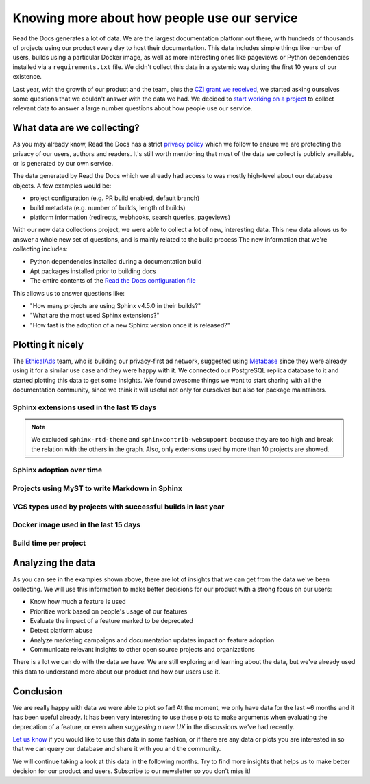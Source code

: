.. post:: September 12, 2022
   :tags: metabase, data, grant
   :author: Manuel
   :location: BCN

.. meta::
   :description lang=en:
      Collect and analyze project and build data to make better decision about our product
      with a strong focus on the user experience.

Knowing more about how people use our service
=============================================

Read the Docs generates a lot of data.
We are the largest documentation platform out there,
with hundreds of thousands of projects using our product every day to host their documentation.
This data includes simple things like number of users,
builds using a particular Docker image,
as well as more interesting ones like pageviews or Python dependencies installed via a ``requirements.txt`` file.
We didn't collect this data in a systemic way during the first 10 years of our existence.

Last year, with the growth of our product and the team,
plus the `CZI grant we received <https://blog.readthedocs.com/czi-grant-announcement/>`_,
we started asking ourselves some questions that we couldn't answer with the data we had.
We decided to `start working on a project <https://github.com/readthedocs/readthedocs.org/pull/8124>`_
to collect relevant data to answer a large number questions about how people use our service.

What data are we collecting?
----------------------------

As you may already know, Read the Docs has a strict `privacy policy <https://docs.readthedocs.io/en/stable/privacy-policy.html>`_
which we follow to ensure we are protecting the privacy of our users, authors and readers.
It's still worth mentioning that most of the data we collect is publicly available,
or is generated by our own service.

The data generated by Read the Docs which we already had access to was mostly high-level about our database objects.
A few examples would be:

* project configuration (e.g. PR build enabled, default branch)
* build metadata (e.g. number of builds, length of builds)
* platform information (redirects, webhooks, search queries, pageviews)

With our new data collections project,
we were able to collect a lot of new, interesting data.
This new data allows us to answer a whole new set of questions,
and is mainly related to the build process
The new information that we're collecting includes:

* Python dependencies installed during a documentation build
* Apt packages installed prior to building docs
* The entire contents of the `Read the Docs configuration file <https://docs.readthedocs.io/en/stable/config-file/index.html>`_

This allows us to answer questions like:

- "How many projects are using Sphinx v4.5.0 in their builds?"
- "What are the most used Sphinx extensions?"
- "How fast is the adoption of a new Sphinx version once it is released?"

Plotting it nicely
------------------

The `EthicalAds <https://www.ethicalads.io/>`_ team, who is building our privacy-first ad network,
suggested using `Metabase <https://www.metabase.com/>`_ since they were already using it for a similar use case and they were happy with it.
We connected our PostgreSQL replica database to it and started plotting this data to get some insights.
We found awesome things we want to start sharing with all the documentation community,
since we think it will useful not only for ourselves but also for package maintainers.

Sphinx extensions used in the last 15 days
~~~~~~~~~~~~~~~~~~~~~~~~~~~~~~~~~~~~~~~~~~

.. image:: /img/sphinx-extensions.png
   :align: center
   :width: 100%

.. note::

   We excluded ``sphinx-rtd-theme`` and ``sphinxcontrib-websupport`` because they are too high and break the relation with the others in the graph.
   Also, only extensions used by more than 10 projects are showed.

Sphinx adoption over time
~~~~~~~~~~~~~~~~~~~~~~~~~

.. image:: /img/sphinx-adoption.png
   :align: center
   :width: 100%


Projects using MyST to write Markdown in Sphinx
~~~~~~~~~~~~~~~~~~~~~~~~~~~~~~~~~~~~~~~~~~~~~~~

.. image:: /img/myst-parser.png
   :align: center
   :width: 100%


VCS types used by projects with successful builds in last year
~~~~~~~~~~~~~~~~~~~~~~~~~~~~~~~~~~~~~~~~~~~~~~~~~~~~~~~~~~~~~~

.. image:: /img/project-vcs-types.png
   :align: center
   :width: 100%


Docker image used in the last 15 days
~~~~~~~~~~~~~~~~~~~~~~~~~~~~~~~~~~~~~

.. image:: /img/build-docker-images.png
   :align: center
   :width: 100%


Build time per project
~~~~~~~~~~~~~~~~~~~~~~

.. image:: /img/build-times.png
   :align: center
   :width: 100%


Analyzing the data
------------------

As you can see in the examples shown above,
there are lot of insights that we can get from the data we've been collecting.
We will use this information to make better decisions for our product with a strong focus on our users:

- Know how much a feature is used
- Prioritize work based on people's usage of our features
- Evaluate the impact of a feature marked to be deprecated
- Detect platform abuse
- Analyze marketing campaigns and documentation updates impact on feature adoption
- Communicate relevant insights to other open source projects and organizations

There is a lot we can do with the data we have.
We are still exploring and learning about the data,
but we've already used this data to understand more about our product
and how our users use it.

Conclusion
----------

We are really happy with data we were able to plot so far!
At the moment, we only have data for the last ~6 months and it has been useful already.
It has been very interesting to use these plots to make arguments when evaluating the deprecation of a feature,
or even when *suggesting a new UX* in the discussions we've had recently.

`Let us know <mailto:support@readthedocs.org>`_ if you would like to use this data in some fashion,
or if  there are any data or plots you are interested in so that we can query our database and share it with you and the community.

We will continue taking a look at this data in the following months.
Try to find more insights that helps us to make better decision for our product and users.
Subscribe to our newsletter so you don't miss it!




